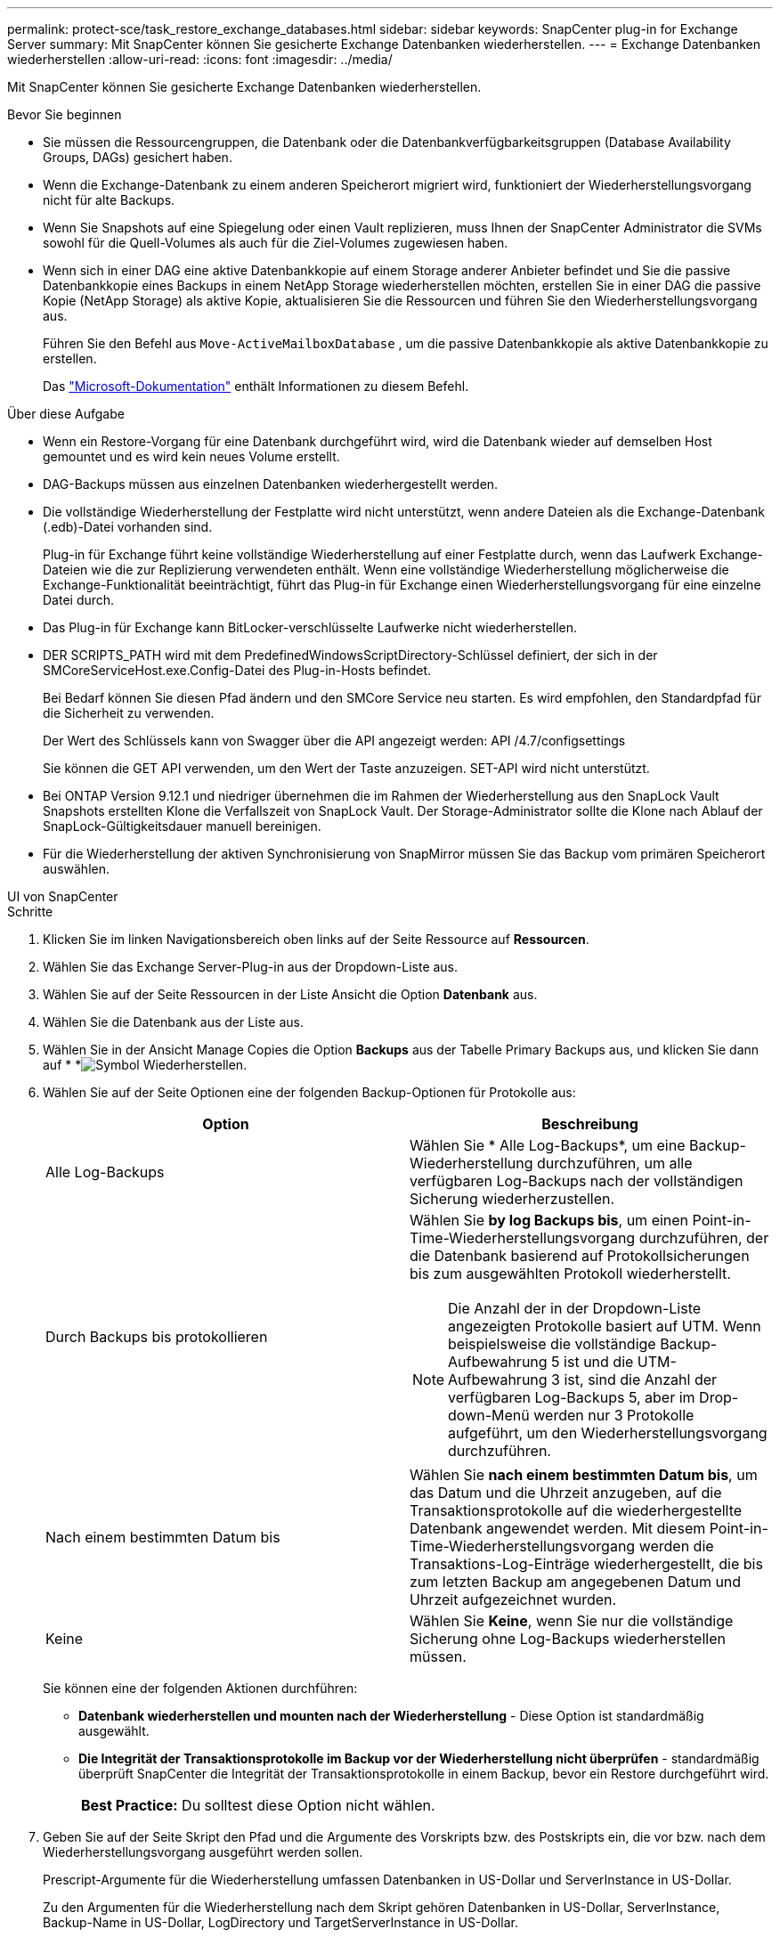 ---
permalink: protect-sce/task_restore_exchange_databases.html 
sidebar: sidebar 
keywords: SnapCenter plug-in for Exchange Server 
summary: Mit SnapCenter können Sie gesicherte Exchange Datenbanken wiederherstellen. 
---
= Exchange Datenbanken wiederherstellen
:allow-uri-read: 
:icons: font
:imagesdir: ../media/


[role="lead"]
Mit SnapCenter können Sie gesicherte Exchange Datenbanken wiederherstellen.

.Bevor Sie beginnen
* Sie müssen die Ressourcengruppen, die Datenbank oder die Datenbankverfügbarkeitsgruppen (Database Availability Groups, DAGs) gesichert haben.
* Wenn die Exchange-Datenbank zu einem anderen Speicherort migriert wird, funktioniert der Wiederherstellungsvorgang nicht für alte Backups.
* Wenn Sie Snapshots auf eine Spiegelung oder einen Vault replizieren, muss Ihnen der SnapCenter Administrator die SVMs sowohl für die Quell-Volumes als auch für die Ziel-Volumes zugewiesen haben.
* Wenn sich in einer DAG eine aktive Datenbankkopie auf einem Storage anderer Anbieter befindet und Sie die passive Datenbankkopie eines Backups in einem NetApp Storage wiederherstellen möchten, erstellen Sie in einer DAG die passive Kopie (NetApp Storage) als aktive Kopie, aktualisieren Sie die Ressourcen und führen Sie den Wiederherstellungsvorgang aus.
+
Führen Sie den Befehl aus `Move-ActiveMailboxDatabase` , um die passive Datenbankkopie als aktive Datenbankkopie zu erstellen.

+
Das https://docs.microsoft.com/en-us/powershell/module/exchange/move-activemailboxdatabase?view=exchange-ps["Microsoft-Dokumentation"^] enthält Informationen zu diesem Befehl.



.Über diese Aufgabe
* Wenn ein Restore-Vorgang für eine Datenbank durchgeführt wird, wird die Datenbank wieder auf demselben Host gemountet und es wird kein neues Volume erstellt.
* DAG-Backups müssen aus einzelnen Datenbanken wiederhergestellt werden.
* Die vollständige Wiederherstellung der Festplatte wird nicht unterstützt, wenn andere Dateien als die Exchange-Datenbank (.edb)-Datei vorhanden sind.
+
Plug-in für Exchange führt keine vollständige Wiederherstellung auf einer Festplatte durch, wenn das Laufwerk Exchange-Dateien wie die zur Replizierung verwendeten enthält. Wenn eine vollständige Wiederherstellung möglicherweise die Exchange-Funktionalität beeinträchtigt, führt das Plug-in für Exchange einen Wiederherstellungsvorgang für eine einzelne Datei durch.

* Das Plug-in für Exchange kann BitLocker-verschlüsselte Laufwerke nicht wiederherstellen.
* DER SCRIPTS_PATH wird mit dem PredefinedWindowsScriptDirectory-Schlüssel definiert, der sich in der SMCoreServiceHost.exe.Config-Datei des Plug-in-Hosts befindet.
+
Bei Bedarf können Sie diesen Pfad ändern und den SMCore Service neu starten. Es wird empfohlen, den Standardpfad für die Sicherheit zu verwenden.

+
Der Wert des Schlüssels kann von Swagger über die API angezeigt werden: API /4.7/configsettings

+
Sie können die GET API verwenden, um den Wert der Taste anzuzeigen. SET-API wird nicht unterstützt.

* Bei ONTAP Version 9.12.1 und niedriger übernehmen die im Rahmen der Wiederherstellung aus den SnapLock Vault Snapshots erstellten Klone die Verfallszeit von SnapLock Vault. Der Storage-Administrator sollte die Klone nach Ablauf der SnapLock-Gültigkeitsdauer manuell bereinigen.
* Für die Wiederherstellung der aktiven Synchronisierung von SnapMirror müssen Sie das Backup vom primären Speicherort auswählen.


[role="tabbed-block"]
====
.UI von SnapCenter
--
.Schritte
. Klicken Sie im linken Navigationsbereich oben links auf der Seite Ressource auf *Ressourcen*.
. Wählen Sie das Exchange Server-Plug-in aus der Dropdown-Liste aus.
. Wählen Sie auf der Seite Ressourcen in der Liste Ansicht die Option *Datenbank* aus.
. Wählen Sie die Datenbank aus der Liste aus.
. Wählen Sie in der Ansicht Manage Copies die Option *Backups* aus der Tabelle Primary Backups aus, und klicken Sie dann auf * *image:../media/restore_icon.gif["Symbol Wiederherstellen"].
. Wählen Sie auf der Seite Optionen eine der folgenden Backup-Optionen für Protokolle aus:
+
|===
| Option | Beschreibung 


 a| 
Alle Log-Backups
 a| 
Wählen Sie * Alle Log-Backups*, um eine Backup-Wiederherstellung durchzuführen, um alle verfügbaren Log-Backups nach der vollständigen Sicherung wiederherzustellen.



 a| 
Durch Backups bis protokollieren
 a| 
Wählen Sie *by log Backups bis*, um einen Point-in-Time-Wiederherstellungsvorgang durchzuführen, der die Datenbank basierend auf Protokollsicherungen bis zum ausgewählten Protokoll wiederherstellt.


NOTE: Die Anzahl der in der Dropdown-Liste angezeigten Protokolle basiert auf UTM. Wenn beispielsweise die vollständige Backup-Aufbewahrung 5 ist und die UTM-Aufbewahrung 3 ist, sind die Anzahl der verfügbaren Log-Backups 5, aber im Drop-down-Menü werden nur 3 Protokolle aufgeführt, um den Wiederherstellungsvorgang durchzuführen.



 a| 
Nach einem bestimmten Datum bis
 a| 
Wählen Sie *nach einem bestimmten Datum bis*, um das Datum und die Uhrzeit anzugeben, auf die Transaktionsprotokolle auf die wiederhergestellte Datenbank angewendet werden. Mit diesem Point-in-Time-Wiederherstellungsvorgang werden die Transaktions-Log-Einträge wiederhergestellt, die bis zum letzten Backup am angegebenen Datum und Uhrzeit aufgezeichnet wurden.



 a| 
Keine
 a| 
Wählen Sie *Keine*, wenn Sie nur die vollständige Sicherung ohne Log-Backups wiederherstellen müssen.

|===
+
Sie können eine der folgenden Aktionen durchführen:

+
** *Datenbank wiederherstellen und mounten nach der Wiederherstellung* - Diese Option ist standardmäßig ausgewählt.
** *Die Integrität der Transaktionsprotokolle im Backup vor der Wiederherstellung nicht überprüfen* - standardmäßig überprüft SnapCenter die Integrität der Transaktionsprotokolle in einem Backup, bevor ein Restore durchgeführt wird.
+
|===


| *Best Practice:* Du solltest diese Option nicht wählen. 
|===


. Geben Sie auf der Seite Skript den Pfad und die Argumente des Vorskripts bzw. des Postskripts ein, die vor bzw. nach dem Wiederherstellungsvorgang ausgeführt werden sollen.
+
Prescript-Argumente für die Wiederherstellung umfassen Datenbanken in US-Dollar und ServerInstance in US-Dollar.

+
Zu den Argumenten für die Wiederherstellung nach dem Skript gehören Datenbanken in US-Dollar, ServerInstance, Backup-Name in US-Dollar, LogDirectory und TargetServerInstance in US-Dollar.

+
Sie können ein Skript ausführen, um SNMP-Traps zu aktualisieren, Warnmeldungen zu automatisieren, Protokolle zu senden usw.

+

NOTE: Der Pfad für Prescripts oder Postscripts darf keine Laufwerke oder Shares enthalten. Der Pfad sollte relativ zum SCRIPTS_PATH sein.

. Wählen Sie auf der Benachrichtigungsseite aus der Dropdown-Liste *E-Mail-Präferenz* die Szenarien aus, in denen Sie die E-Mails versenden möchten.
+
Außerdem müssen Sie die E-Mail-Adressen für Absender und Empfänger sowie den Betreff der E-Mail angeben.

. Überprüfen Sie die Zusammenfassung und klicken Sie dann auf *Fertig stellen*.
. Sie können den Status des Wiederherstellungsjobs anzeigen, indem Sie unten auf der Seite das Feld „Aktivität“ erweitern.
+
Sie sollten den Wiederherstellungsprozess mithilfe der Seite *Monitor* > *Jobs* überwachen.



Wenn Sie eine aktive Datenbank aus einem Backup wiederherstellen, weist die passive Datenbank möglicherweise einen Status „ausgesetzt“ oder „ausgefallen“ auf, wenn eine Verzögerung zwischen dem Replikat und der aktiven Datenbank vorhanden ist.

Die Statusänderung kann auftreten, wenn die Protokollkette der aktiven Datenbank sich gabelt und einen neuen Zweig startet, der die Replikation unterbrochen. Exchange Server versucht, das Replikat zu reparieren. Wenn es jedoch nicht möglich ist, sollten Sie nach der Wiederherstellung ein neues Backup erstellen und dann das Replikat erneut übertragen.

--
.PowerShell Commandlets
--
.Schritte
. Starten Sie mit dem Cmdlet eine Verbindungssitzung mit dem SnapCenter-Server für einen angegebenen Benutzer `Open-SmConnection` .
+
[listing]
----
Open-smconnection  -SMSbaseurl  https://snapctr.demo.netapp.com:8146/
----
. Rufen Sie mit dem Cmdlet die Informationen über ein oder mehrere Backups ab, die Sie wiederherstellen möchten `Get-SmBackup` .
+
In diesem Beispiel werden Informationen zu allen verfügbaren Backups angezeigt:

+
[listing]
----
PS C:\> Get-SmBackup

BackupId                      BackupName                    BackupTime                    BackupType
--------                      ----------                    ----------                    ----------
341                           ResourceGroup_36304978_UTM... 12/8/2017 4:13:24 PM          Full Backup
342                           ResourceGroup_36304978_UTM... 12/8/2017 4:16:23 PM          Full Backup
355                           ResourceGroup_06140588_UTM... 12/8/2017 6:32:36 PM          Log Backup
356                           ResourceGroup_06140588_UTM... 12/8/2017 6:36:20 PM          Full Backup
----
. Stellen Sie Daten aus dem Backup mit dem Cmdlet wieder `Restore-SmBackup` her.
+
In diesem Beispiel wird ein minutengenaue Backup wiederhergestellt:

+
[listing]
----
C:\PS> Restore-SmBackup -PluginCode SCE -AppObjectId 'sce-w2k12-exch.sceqa.com\sce-w2k12-exch_DB_2' -BackupId 341 -IsRecoverMount:$true
----
+
In diesem Beispiel wird ein zeitpunktgenaues Backup wiederhergestellt:

+
[listing]
----
C:\ PS> Restore-SmBackup -PluginCode SCE -AppObjectId 'sce-w2k12-exch.sceqa.com\sce-w2k12-exch_DB_2' -BackupId 341 -IsRecoverMount:$true -LogRestoreType ByTransactionLogs -LogCount 2
----
+
In diesem Beispiel wird ein Backup auf sekundärem Storage auf einen primären Erfahrungsbericht wiederhergestellt:

+
[listing]
----
C:\ PS> Restore-SmBackup -PluginCode 'SCE' -AppObjectId 'DB2' -BackupId 81 -IsRecoverMount:$true -Confirm:$false
-archive @{Primary="paw_vs:vol1";Secondary="paw_vs:vol1_mirror"} -logrestoretype All
----
+
Mit dem `-archive` Parameter können Sie die primären und sekundären Volumes angeben, die Sie für die Wiederherstellung verwenden möchten.

+
Mit dem `-IsRecoverMount:$true` Parameter können Sie die Datenbank nach der Wiederherstellung mounten.



Die Informationen zu den Parametern, die mit dem Cmdlet und deren Beschreibungen verwendet werden können, können durch Ausführen von _get-Help Command_Name_ abgerufen werden. Alternativ können Sie auch auf die https://docs.netapp.com/us-en/snapcenter-cmdlets/index.html["SnapCenter Software Cmdlet Referenzhandbuch"^].

--
====